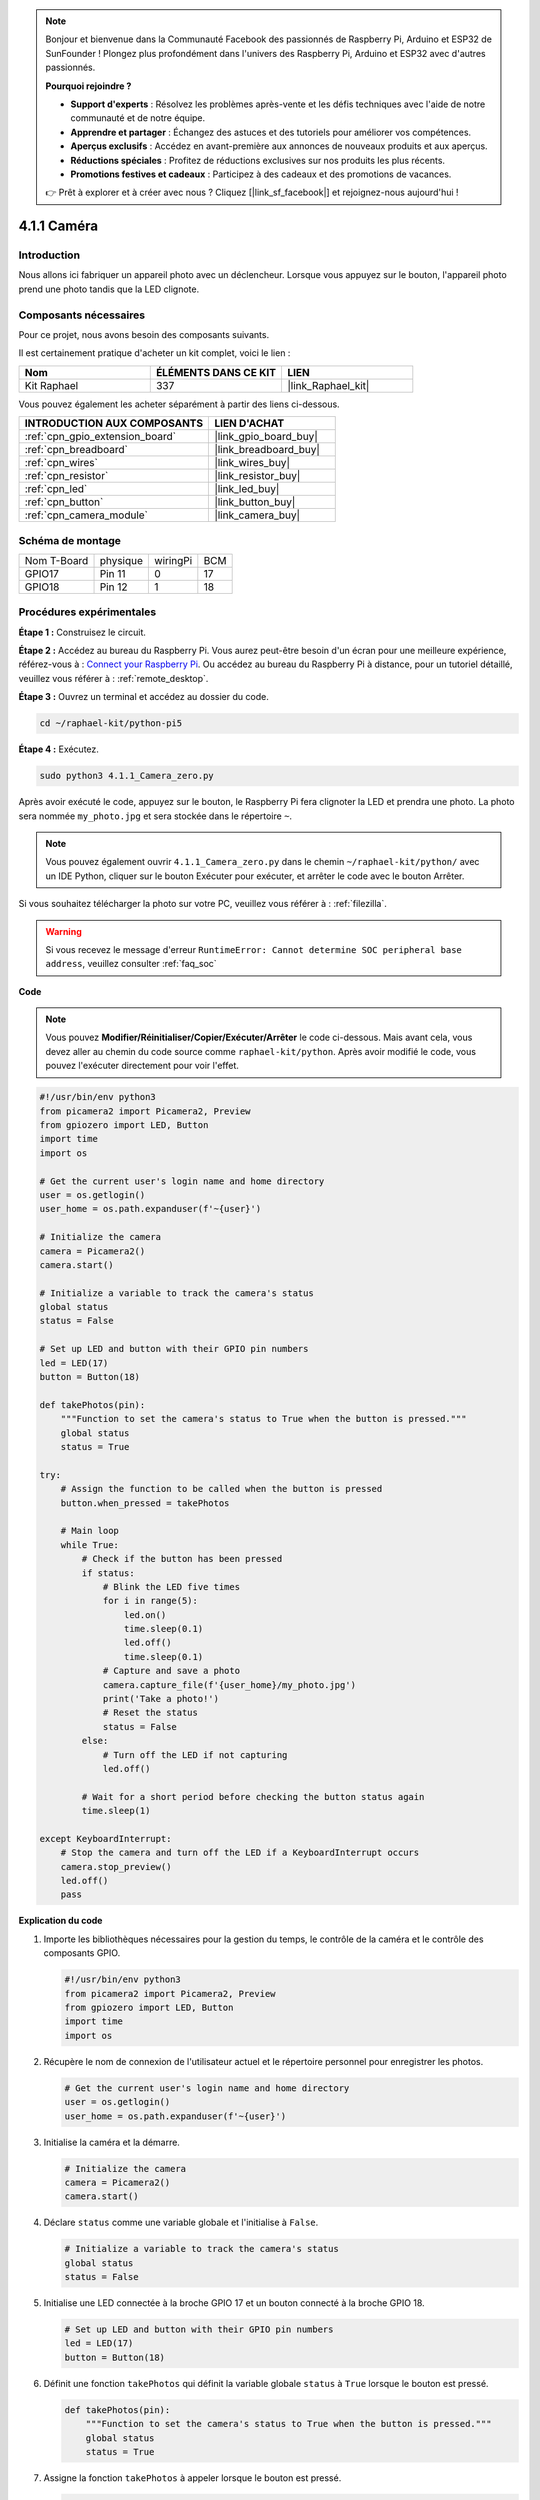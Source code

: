  
.. note::

    Bonjour et bienvenue dans la Communauté Facebook des passionnés de Raspberry Pi, Arduino et ESP32 de SunFounder ! Plongez plus profondément dans l'univers des Raspberry Pi, Arduino et ESP32 avec d'autres passionnés.

    **Pourquoi rejoindre ?**

    - **Support d'experts** : Résolvez les problèmes après-vente et les défis techniques avec l'aide de notre communauté et de notre équipe.
    - **Apprendre et partager** : Échangez des astuces et des tutoriels pour améliorer vos compétences.
    - **Aperçus exclusifs** : Accédez en avant-première aux annonces de nouveaux produits et aux aperçus.
    - **Réductions spéciales** : Profitez de réductions exclusives sur nos produits les plus récents.
    - **Promotions festives et cadeaux** : Participez à des cadeaux et des promotions de vacances.

    👉 Prêt à explorer et à créer avec nous ? Cliquez [|link_sf_facebook|] et rejoignez-nous aujourd'hui !

.. _4.1.1_py_pi5:

4.1.1 Caméra
====================

Introduction
---------------

Nous allons ici fabriquer un appareil photo avec un déclencheur. Lorsque vous appuyez sur le bouton, l'appareil photo prend une photo tandis que la LED clignote.

Composants nécessaires
--------------------------

Pour ce projet, nous avons besoin des composants suivants. 

.. image:: ../python_pi5/img/4.1.1_camera_list.png
  :width: 800
  :align: center

Il est certainement pratique d'acheter un kit complet, voici le lien : 

.. list-table::
    :widths: 20 20 20
    :header-rows: 1

    *   - Nom	
        - ÉLÉMENTS DANS CE KIT
        - LIEN
    *   - Kit Raphael
        - 337
        - |link_Raphael_kit|

Vous pouvez également les acheter séparément à partir des liens ci-dessous.

.. list-table::
    :widths: 30 20
    :header-rows: 1

    *   - INTRODUCTION AUX COMPOSANTS
        - LIEN D'ACHAT

    *   - :ref:`cpn_gpio_extension_board`
        - |link_gpio_board_buy|
    *   - :ref:`cpn_breadboard`
        - |link_breadboard_buy|
    *   - :ref:`cpn_wires`
        - |link_wires_buy|
    *   - :ref:`cpn_resistor`
        - |link_resistor_buy|
    *   - :ref:`cpn_led`
        - |link_led_buy|
    *   - :ref:`cpn_button`
        - |link_button_buy|
    *   - :ref:`cpn_camera_module`
        - |link_camera_buy|

Schéma de montage
-----------------------

============ ======== ======== ===
Nom T-Board  physique wiringPi BCM
GPIO17       Pin 11   0        17
GPIO18       Pin 12   1        18
============ ======== ======== ===

.. image:: ../python_pi5/img/4.1.1_camera_schematic.png
   :align: center

Procédures expérimentales
----------------------------

**Étape 1 :** Construisez le circuit.

.. image:: ../python_pi5/img/4.1.1_camera_circuit.png
  :width: 800
  :align: center

**Étape 2 :** Accédez au bureau du Raspberry Pi. Vous aurez peut-être besoin d'un écran pour une meilleure expérience, référez-vous à : `Connect your Raspberry Pi <https://projects.raspberrypi.org/en/projects/raspberry-pi-setting-up/3>`_. Ou accédez au bureau du Raspberry Pi à distance, pour un tutoriel détaillé, veuillez vous référer à : :ref:`remote_desktop`.

**Étape 3 :** Ouvrez un terminal et accédez au dossier du code.

.. raw:: html

   <run></run>

.. code-block::

    cd ~/raphael-kit/python-pi5

**Étape 4 :** Exécutez.

.. raw:: html

   <run></run>

.. code-block::

    sudo python3 4.1.1_Camera_zero.py

Après avoir exécuté le code, appuyez sur le bouton, le Raspberry Pi fera clignoter la LED et prendra une photo. La photo sera nommée ``my_photo.jpg`` et sera stockée dans le répertoire ``~``.

.. note::

    Vous pouvez également ouvrir ``4.1.1_Camera_zero.py`` dans le chemin ``~/raphael-kit/python/`` avec un IDE Python, cliquer sur le bouton Exécuter pour exécuter, et arrêter le code avec le bouton Arrêter.

Si vous souhaitez télécharger la photo sur votre PC, veuillez vous référer à : :ref:`filezilla`.

.. warning::

    Si vous recevez le message d'erreur ``RuntimeError: Cannot determine SOC peripheral base address``, veuillez consulter :ref:`faq_soc`

**Code**

.. note::
    Vous pouvez **Modifier/Réinitialiser/Copier/Exécuter/Arrêter** le code ci-dessous. Mais avant cela, vous devez aller au chemin du code source comme ``raphael-kit/python``. Après avoir modifié le code, vous pouvez l'exécuter directement pour voir l'effet.

.. raw:: html

    <run></run>

.. code-block:: python

   #!/usr/bin/env python3
   from picamera2 import Picamera2, Preview
   from gpiozero import LED, Button
   import time
   import os

   # Get the current user's login name and home directory
   user = os.getlogin()
   user_home = os.path.expanduser(f'~{user}')

   # Initialize the camera
   camera = Picamera2()
   camera.start()

   # Initialize a variable to track the camera's status
   global status
   status = False

   # Set up LED and button with their GPIO pin numbers
   led = LED(17)
   button = Button(18)

   def takePhotos(pin):
       """Function to set the camera's status to True when the button is pressed."""
       global status
       status = True

   try:
       # Assign the function to be called when the button is pressed
       button.when_pressed = takePhotos
       
       # Main loop
       while True:
           # Check if the button has been pressed
           if status:
               # Blink the LED five times
               for i in range(5):
                   led.on()
                   time.sleep(0.1)
                   led.off()
                   time.sleep(0.1)
               # Capture and save a photo
               camera.capture_file(f'{user_home}/my_photo.jpg')
               print('Take a photo!')          
               # Reset the status
               status = False
           else:
               # Turn off the LED if not capturing
               led.off()
           
           # Wait for a short period before checking the button status again
           time.sleep(1)

   except KeyboardInterrupt:
       # Stop the camera and turn off the LED if a KeyboardInterrupt occurs
       camera.stop_preview()
       led.off()
       pass


**Explication du code**

#. Importe les bibliothèques nécessaires pour la gestion du temps, le contrôle de la caméra et le contrôle des composants GPIO.

   .. code-block:: python

       #!/usr/bin/env python3
       from picamera2 import Picamera2, Preview
       from gpiozero import LED, Button
       import time
       import os

#. Récupère le nom de connexion de l'utilisateur actuel et le répertoire personnel pour enregistrer les photos.

   .. code-block:: python

       # Get the current user's login name and home directory
       user = os.getlogin()
       user_home = os.path.expanduser(f'~{user}')

#. Initialise la caméra et la démarre.

   .. code-block:: python

       # Initialize the camera
       camera = Picamera2()
       camera.start()

#. Déclare ``status`` comme une variable globale et l'initialise à ``False``.

   .. code-block:: python

       # Initialize a variable to track the camera's status
       global status
       status = False

#. Initialise une LED connectée à la broche GPIO 17 et un bouton connecté à la broche GPIO 18.

   .. code-block:: python

       # Set up LED and button with their GPIO pin numbers
       led = LED(17)
       button = Button(18)

#. Définit une fonction ``takePhotos`` qui définit la variable globale ``status`` à ``True`` lorsque le bouton est pressé.

   .. code-block:: python

       def takePhotos(pin):
           """Function to set the camera's status to True when the button is pressed."""
           global status
           status = True

#. Assigne la fonction ``takePhotos`` à appeler lorsque le bouton est pressé.

   .. code-block:: python

       try:
           # Assign the function to be called when the button is pressed
           button.when_pressed = takePhotos
           
           ...
           
#. Vérifie continuellement si le ``status`` est ``True``. Si c'est le cas, il fait clignoter la LED cinq fois, capture une photo et réinitialise ``status``. Sinon, la LED reste éteinte. Il y a un délai de 1 seconde entre chaque itération de la boucle.

   .. code-block:: python

       try:        
           ...
           
           # Main loop
           while True:
               # Check if the button has been pressed
               if status:
                   # Blink the LED five times
                   for i in range(5):
                       led.on()
                       time.sleep(0.1)
                       led.off()
                       time.sleep(0.1)
                   # Capture and save a photo
                   camera.capture_file(f'{user_home}/my_photo.jpg')
                   print('Take a photo!')          
                   # Reset the status
                   status = False
               else:
                   # Turn off the LED if not capturing
                   led.off()
               
               # Wait for a short period before checking the button status again
               time.sleep(1)

#. Capture un KeyboardInterrupt (comme Ctrl+C) et arrête l'aperçu de la caméra et éteint la LED avant de quitter.

   .. code-block:: python

       except KeyboardInterrupt:
           # Stop the camera and turn off the LED if a KeyboardInterrupt occurs
           camera.stop_preview()
           led.off()
           pass

